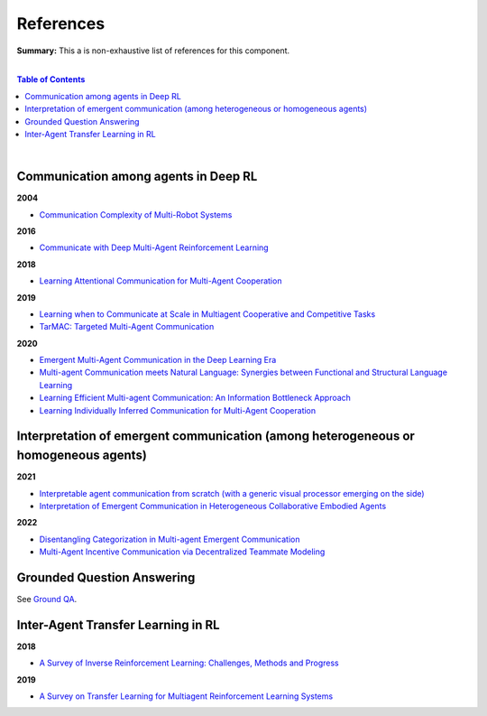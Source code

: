 .. |br| raw:: html

  <br/>
  
References
==========

**Summary:** This a is non-exhaustive list of references for this component.

|

.. contents:: **Table of Contents**

|

Communication among agents in Deep RL
-------------------------------------

**2004**

- `Communication Complexity of Multi-Robot Systems <http://www.cds.caltech.edu/~murray/projects/darpa98-sec/kla02-wafr.pdf>`_

**2016**

- `Communicate with Deep Multi-Agent Reinforcement Learning <https://arxiv.org/pdf/1605.06676.pdf>`_

**2018**

- `Learning Attentional Communication for Multi-Agent Cooperation <https://arxiv.org/pdf/1805.07733.pdf>`_

**2019**

- `Learning when to Communicate at Scale in Multiagent Cooperative and Competitive Tasks <https://arxiv.org/pdf/1812.09755.pdf>`_
- `TarMAC: Targeted Multi-Agent Communication <https://arxiv.org/pdf/1810.11187.pdf>`_

**2020**

- `Emergent Multi-Agent Communication in the Deep Learning Era <https://arxiv.org/pdf/2006.02419.pdf>`_
- `Multi-agent Communication meets Natural Language: Synergies between Functional and Structural Language Learning <http://aclanthology.lst.uni-saarland.de/2020.acl-main.685.pdf>`_
- `Learning Efficient Multi-agent Communication: An Information Bottleneck Approach <http://proceedings.mlr.press/v119/wang20i/wang20i.pdf>`_
- `Learning Individually Inferred Communication for Multi-Agent Cooperation <https://proceedings.neurips.cc/paper/2020/file/fb2fcd534b0ff3bbed73cc51df620323-Paper.pdf>`_

Interpretation of emergent communication (among heterogeneous or homogeneous agents)
------------------------------------------------------------------------------------

**2021**

- `Interpretable agent communication from scratch (with a generic visual processor emerging on the side) <https://arxiv.org/pdf/2106.04258.pdf>`_
- `Interpretation of Emergent Communication in Heterogeneous Collaborative Embodied Agents <https://arxiv.org/pdf/2110.05769.pdf>`_

**2022**

- `Disentangling Categorization in Multi-agent Emergent Communication <https://aclanthology.org/2022.naacl-main.335.pdf>`_
- `Multi-Agent Incentive Communication via Decentralized Teammate Modeling <https://www.aaai.org/AAAI22Papers/AAAI-5737.YuanL.pdf>`_

Grounded Question Answering
---------------------------

See `Ground QA <https://github.com/GUT-AI/grounded-qa/blob/master/references/README.rst>`_.

Inter-Agent Transfer Learning in RL
-----------------------------------

**2018**

- `A Survey of Inverse Reinforcement Learning: Challenges, Methods and Progress <https://arxiv.org/pdf/1806.06877.pdf>`_

**2019**

- `A Survey on Transfer Learning for Multiagent Reinforcement Learning Systems <https://jair.org/index.php/jair/article/view/11396>`_


